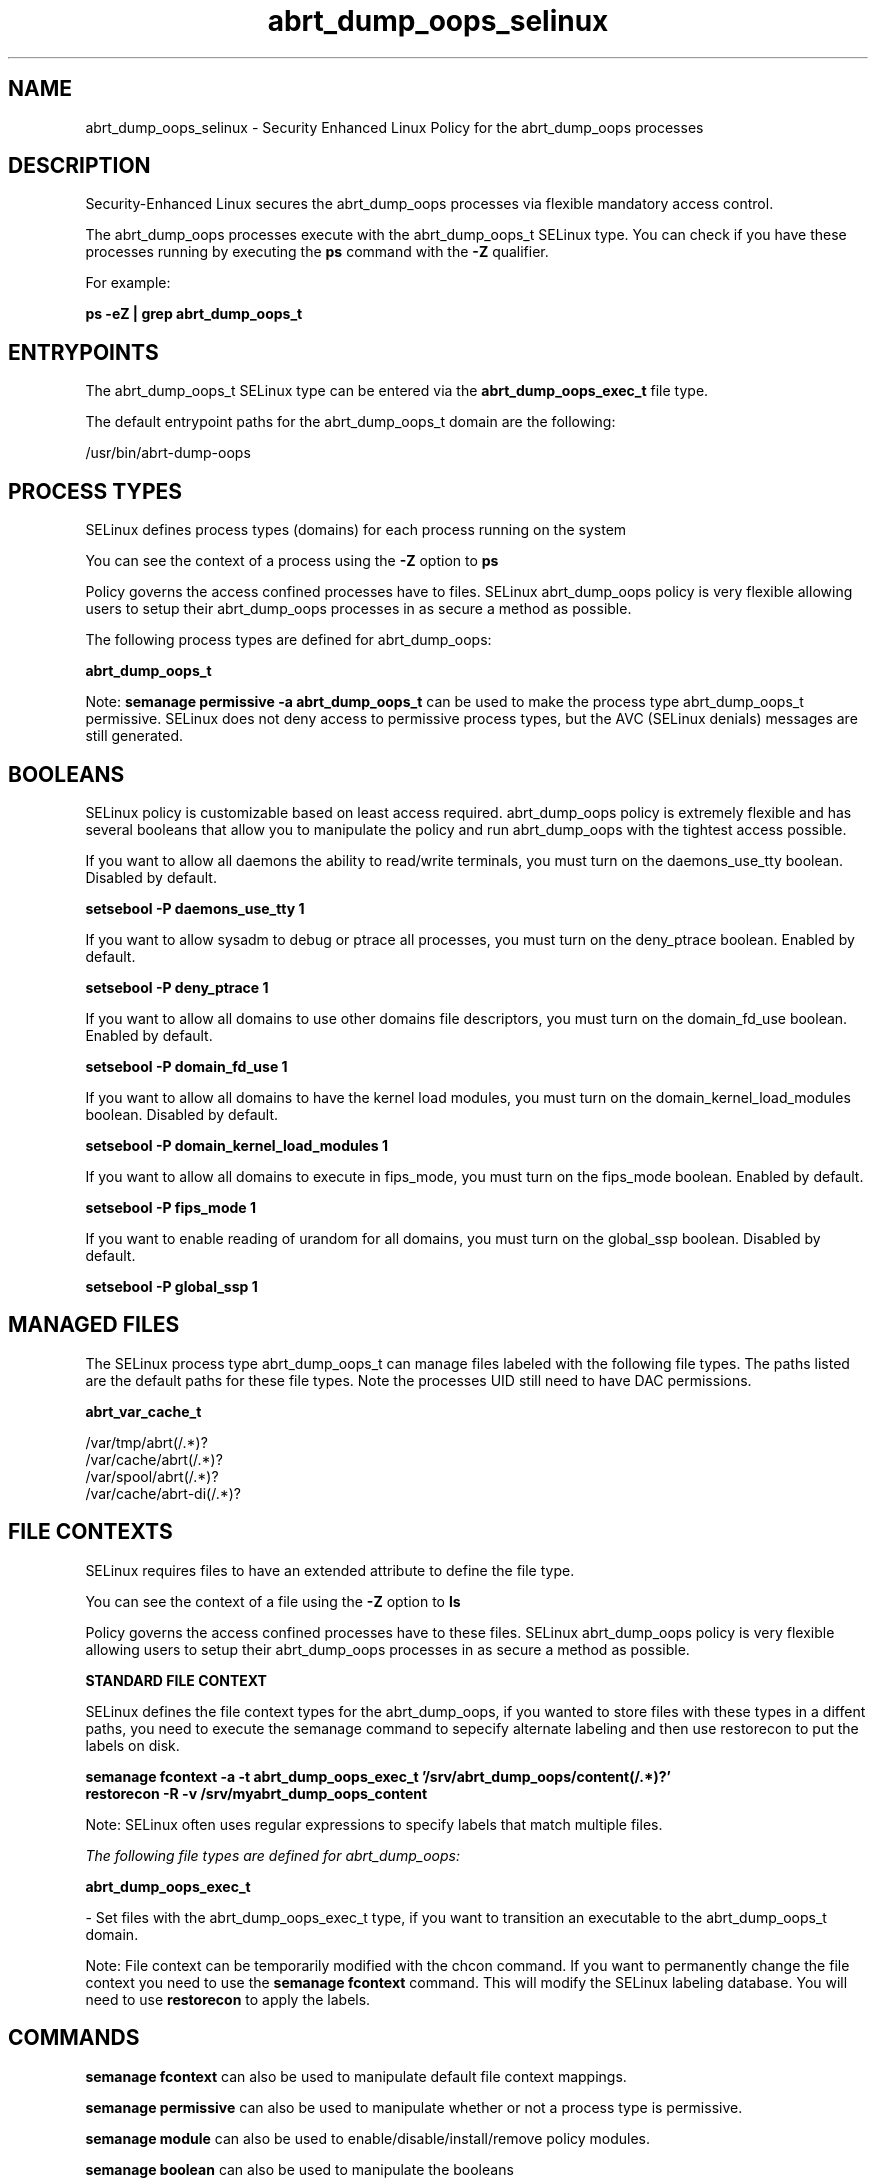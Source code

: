 .TH  "abrt_dump_oops_selinux"  "8"  "13-01-16" "abrt_dump_oops" "SELinux Policy documentation for abrt_dump_oops"
.SH "NAME"
abrt_dump_oops_selinux \- Security Enhanced Linux Policy for the abrt_dump_oops processes
.SH "DESCRIPTION"

Security-Enhanced Linux secures the abrt_dump_oops processes via flexible mandatory access control.

The abrt_dump_oops processes execute with the abrt_dump_oops_t SELinux type. You can check if you have these processes running by executing the \fBps\fP command with the \fB\-Z\fP qualifier.

For example:

.B ps -eZ | grep abrt_dump_oops_t


.SH "ENTRYPOINTS"

The abrt_dump_oops_t SELinux type can be entered via the \fBabrt_dump_oops_exec_t\fP file type.

The default entrypoint paths for the abrt_dump_oops_t domain are the following:

/usr/bin/abrt-dump-oops
.SH PROCESS TYPES
SELinux defines process types (domains) for each process running on the system
.PP
You can see the context of a process using the \fB\-Z\fP option to \fBps\bP
.PP
Policy governs the access confined processes have to files.
SELinux abrt_dump_oops policy is very flexible allowing users to setup their abrt_dump_oops processes in as secure a method as possible.
.PP
The following process types are defined for abrt_dump_oops:

.EX
.B abrt_dump_oops_t
.EE
.PP
Note:
.B semanage permissive -a abrt_dump_oops_t
can be used to make the process type abrt_dump_oops_t permissive. SELinux does not deny access to permissive process types, but the AVC (SELinux denials) messages are still generated.

.SH BOOLEANS
SELinux policy is customizable based on least access required.  abrt_dump_oops policy is extremely flexible and has several booleans that allow you to manipulate the policy and run abrt_dump_oops with the tightest access possible.


.PP
If you want to allow all daemons the ability to read/write terminals, you must turn on the daemons_use_tty boolean. Disabled by default.

.EX
.B setsebool -P daemons_use_tty 1

.EE

.PP
If you want to allow sysadm to debug or ptrace all processes, you must turn on the deny_ptrace boolean. Enabled by default.

.EX
.B setsebool -P deny_ptrace 1

.EE

.PP
If you want to allow all domains to use other domains file descriptors, you must turn on the domain_fd_use boolean. Enabled by default.

.EX
.B setsebool -P domain_fd_use 1

.EE

.PP
If you want to allow all domains to have the kernel load modules, you must turn on the domain_kernel_load_modules boolean. Disabled by default.

.EX
.B setsebool -P domain_kernel_load_modules 1

.EE

.PP
If you want to allow all domains to execute in fips_mode, you must turn on the fips_mode boolean. Enabled by default.

.EX
.B setsebool -P fips_mode 1

.EE

.PP
If you want to enable reading of urandom for all domains, you must turn on the global_ssp boolean. Disabled by default.

.EX
.B setsebool -P global_ssp 1

.EE

.SH "MANAGED FILES"

The SELinux process type abrt_dump_oops_t can manage files labeled with the following file types.  The paths listed are the default paths for these file types.  Note the processes UID still need to have DAC permissions.

.br
.B abrt_var_cache_t

	/var/tmp/abrt(/.*)?
.br
	/var/cache/abrt(/.*)?
.br
	/var/spool/abrt(/.*)?
.br
	/var/cache/abrt-di(/.*)?
.br

.SH FILE CONTEXTS
SELinux requires files to have an extended attribute to define the file type.
.PP
You can see the context of a file using the \fB\-Z\fP option to \fBls\bP
.PP
Policy governs the access confined processes have to these files.
SELinux abrt_dump_oops policy is very flexible allowing users to setup their abrt_dump_oops processes in as secure a method as possible.
.PP

.PP
.B STANDARD FILE CONTEXT

SELinux defines the file context types for the abrt_dump_oops, if you wanted to
store files with these types in a diffent paths, you need to execute the semanage command to sepecify alternate labeling and then use restorecon to put the labels on disk.

.B semanage fcontext -a -t abrt_dump_oops_exec_t '/srv/abrt_dump_oops/content(/.*)?'
.br
.B restorecon -R -v /srv/myabrt_dump_oops_content

Note: SELinux often uses regular expressions to specify labels that match multiple files.

.I The following file types are defined for abrt_dump_oops:


.EX
.PP
.B abrt_dump_oops_exec_t
.EE

- Set files with the abrt_dump_oops_exec_t type, if you want to transition an executable to the abrt_dump_oops_t domain.


.PP
Note: File context can be temporarily modified with the chcon command.  If you want to permanently change the file context you need to use the
.B semanage fcontext
command.  This will modify the SELinux labeling database.  You will need to use
.B restorecon
to apply the labels.

.SH "COMMANDS"
.B semanage fcontext
can also be used to manipulate default file context mappings.
.PP
.B semanage permissive
can also be used to manipulate whether or not a process type is permissive.
.PP
.B semanage module
can also be used to enable/disable/install/remove policy modules.

.B semanage boolean
can also be used to manipulate the booleans

.PP
.B system-config-selinux
is a GUI tool available to customize SELinux policy settings.

.SH AUTHOR
This manual page was auto-generated using
.B "sepolicy manpage"
by Dan Walsh.

.SH "SEE ALSO"
selinux(8), abrt_dump_oops(8), semanage(8), restorecon(8), chcon(1), sepolicy(8)
, setsebool(8), abrt_selinux(8), abrt_selinux(8), abrt_handle_event_selinux(8), abrt_helper_selinux(8), abrt_retrace_coredump_selinux(8), abrt_retrace_worker_selinux(8), abrt_watch_log_selinux(8)